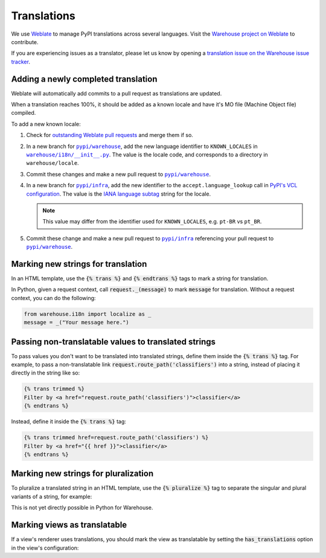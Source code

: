 Translations
============

We use `Weblate <https://weblate.org/>`_ to manage PyPI translations across several languages. Visit the
`Warehouse project on Weblate <https://hosted.weblate.org/projects/pypa/warehouse/>`_
to contribute.

If you are experiencing issues as a translator, please let us know by opening a
`translation issue on the Warehouse issue tracker <https://github.com/pypi/warehouse/issues/new?template=translation-issue.md>`_.

Adding a newly completed translation
~~~~~~~~~~~~~~~~~~~~~~~~~~~~~~~~~~~~

Weblate will automatically add commits to a pull request as translations are
updated.

When a translation reaches 100%, it should be added as a known locale and have
it's MO file (Machine Object file) compiled.

To add a new known locale:

1. Check for `outstanding Weblate pull requests
   <https://github.com/pypi/warehouse/pulls/weblate>`_ and merge them if so.
2. In a new branch for |pypi/warehouse|_, add the new language identifier to
   ``KNOWN_LOCALES`` in |warehouse/i18n/__init__.py|_.
   The value is the locale code, and corresponds to a directory in
   ``warehouse/locale``.
3. Commit these changes and make a new pull request to |pypi/warehouse|_.
4. In a new branch for |pypi/infra|_, add the new identifier to the
   ``accept.language_lookup`` call in `PyPI's VCL configuration
   <https://github.com/pypi/infra/blob/main/terraform/warehouse/vcl/main.vcl>`_.
   The value is the `IANA language subtag
   <https://www.iana.org/assignments/language-subtag-registry/language-subtag-registry>`_
   string for the locale.

   .. note::

      This value may differ from the identifier used for ``KNOWN_LOCALES``,
      e.g. ``pt-BR`` vs ``pt_BR``.

5. Commit these change and make a new pull request to |pypi/infra|_ referencing
   your pull request to |pypi/warehouse|_.

.. |pypi/warehouse| replace:: ``pypi/warehouse``
.. _pypi/warehouse: https://github.com/pypi/warehouse
.. |warehouse/i18n/__init__.py| replace:: ``warehouse/i18n/__init__.py``
.. _warehouse/i18n/__init__.py: https://github.com/pypi/warehouse/blob/main/warehouse/i18n/__init__.py
.. |pypi/infra| replace:: ``pypi/infra``
.. _pypi/infra: https://github.com/pypi/infra

Marking new strings for translation
~~~~~~~~~~~~~~~~~~~~~~~~~~~~~~~~~~~

In an HTML template, use the :code:`{% trans %}` and :code:`{% endtrans %}`
tags to mark a string for translation.

In Python, given a request context, call :code:`request._(message)` to mark
:code:`message` for translation. Without a request context, you can do the following:

.. code-block:: python

   from warehouse.i18n import localize as _
   message = _("Your message here.")


Passing non-translatable values to translated strings
~~~~~~~~~~~~~~~~~~~~~~~~~~~~~~~~~~~~~~~~~~~~~~~~~~~~~

To pass values you don't want to be translated into
translated strings, define them inside the :code:`{% trans %}` tag.
For example, to pass a non-translatable link
:code:`request.route_path('classifiers')` into a string, instead of
placing it directly in the string like so:

.. code-block:: html

      {% trans trimmed %}
      Filter by <a href="request.route_path('classifiers')">classifier</a>
      {% endtrans %}

Instead, define it inside the :code:`{% trans %}` tag:

.. code-block:: html

      {% trans trimmed href=request.route_path('classifiers') %}
      Filter by <a href="{{ href }}">classifier</a>
      {% endtrans %}


Marking new strings for pluralization
~~~~~~~~~~~~~~~~~~~~~~~~~~~~~~~~~~~~~

To pluralize a translated string in an HTML template,
use the :code:`{% pluralize %}` tag to separate the singular and plural
variants of a string, for example:

.. code-block:: html
      :emphasize-lines: 3

      {% trans trimmed n_hours=n_hours %}
      This link will expire in {{ n_hours }} hour.
      {% pluralize %}
      This link will expire in {{ n_hours }} hours.
      {% endtrans %}

This is not yet directly possible in Python for Warehouse.

Marking views as translatable
~~~~~~~~~~~~~~~~~~~~~~~~~~~~~

If a view's renderer uses translations, you should mark the view as
translatable by setting the :code:`has_translations` option in
the view's configuration:

.. code-block:: python
   :emphasize-lines: 4

   @viewconfig(
      route_name="sample.route",
      renderer="translatable_sample.html",
      has_translations=True,
   )
   class SampleViews:
